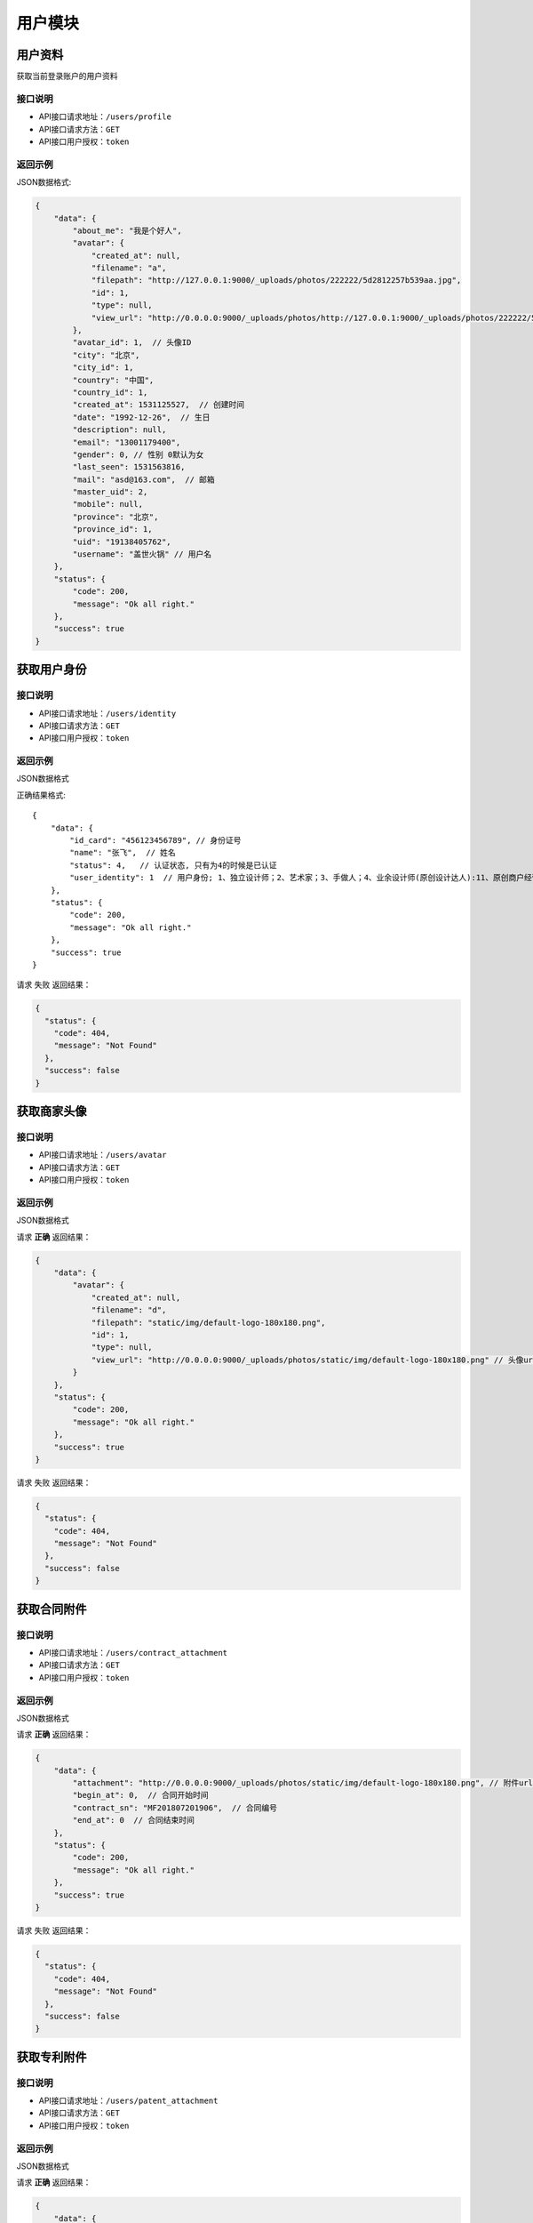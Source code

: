 =========
用户模块
=========

用户资料
----------
获取当前登录账户的用户资料

接口说明
~~~~~~~~~~~~~~

* API接口请求地址：``/users/profile``
* API接口请求方法：``GET``
* API接口用户授权：``token``

返回示例
~~~~~~~~~~~~~~~~

JSON数据格式:

.. code-block:: javascript

    {
        "data": {
            "about_me": "我是个好人",
            "avatar": {
                "created_at": null,
                "filename": "a",
                "filepath": "http://127.0.0.1:9000/_uploads/photos/222222/5d2812257b539aa.jpg",
                "id": 1,
                "type": null,
                "view_url": "http://0.0.0.0:9000/_uploads/photos/http://127.0.0.1:9000/_uploads/photos/222222/5d2812257b539aa.jpg"  // 头像url
            },
            "avatar_id": 1,  // 头像ID
            "city": "北京",
            "city_id": 1,
            "country": "中国",
            "country_id": 1,
            "created_at": 1531125527,  // 创建时间
            "date": "1992-12-26",  // 生日
            "description": null,
            "email": "13001179400",
            "gender": 0, // 性别 0默认为女
            "last_seen": 1531563816,
            "mail": "asd@163.com",  // 邮箱
            "master_uid": 2,
            "mobile": null,
            "province": "北京",
            "province_id": 1,
            "uid": "19138405762",
            "username": "盖世火锅" // 用户名
        },
        "status": {
            "code": 200,
            "message": "Ok all right."
        },
        "success": true
    }


获取用户身份
----------------------------------


接口说明
~~~~~~~~~~~~~~


* API接口请求地址：``/users/identity``
* API接口请求方法：``GET``
* API接口用户授权：``token``

返回示例
~~~~~~~~~~~~~~~~

JSON数据格式

正确结果格式::

    {
        "data": {
            "id_card": "456123456789", // 身份证号
            "name": "张飞",  // 姓名
            "status": 4,   // 认证状态, 只有为4的时候是已认证
            "user_identity": 1  // 用户身份; 1、独立设计师；2、艺术家；3、手做人；4、业余设计师(原创设计达人):11、原创商户经营
        },
        "status": {
            "code": 200,
            "message": "Ok all right."
        },
        "success": true
    }

请求 ``失败`` 返回结果：

.. code-block:: javascript

    {
      "status": {
        "code": 404,
        "message": "Not Found"
      },
      "success": false
    }

获取商家头像
----------------


接口说明
~~~~~~~~~~~~~~

* API接口请求地址：``/users/avatar``
* API接口请求方法：``GET``
* API接口用户授权：``token``

返回示例
~~~~~~~~~~~~~~~~

JSON数据格式

请求 **正确** 返回结果：

.. code-block:: javascript

    {
        "data": {
            "avatar": {
                "created_at": null,
                "filename": "d",
                "filepath": "static/img/default-logo-180x180.png",
                "id": 1,
                "type": null,
                "view_url": "http://0.0.0.0:9000/_uploads/photos/static/img/default-logo-180x180.png" // 头像url
            }
        },
        "status": {
            "code": 200,
            "message": "Ok all right."
        },
        "success": true
    }

请求 ``失败`` 返回结果：

.. code-block:: javascript

    {
      "status": {
        "code": 404,
        "message": "Not Found"
      },
      "success": false
    }

获取合同附件
----------------


接口说明
~~~~~~~~~~~~~~

* API接口请求地址：``/users/contract_attachment``
* API接口请求方法：``GET``
* API接口用户授权：``token``

返回示例
~~~~~~~~~~~~~~~~

JSON数据格式

请求 **正确** 返回结果：

.. code-block:: javascript

    {
        "data": {
            "attachment": "http://0.0.0.0:9000/_uploads/photos/static/img/default-logo-180x180.png", // 附件url
            "begin_at": 0,  // 合同开始时间
            "contract_sn": "MF201807201906",  // 合同编号
            "end_at": 0  // 合同结束时间
        },
        "status": {
            "code": 200,
            "message": "Ok all right."
        },
        "success": true
    }

请求 ``失败`` 返回结果：

.. code-block:: javascript

    {
      "status": {
        "code": 404,
        "message": "Not Found"
      },
      "success": false
    }


获取专利附件
----------------


接口说明
~~~~~~~~~~~~~~

* API接口请求地址：``/users/patent_attachment``
* API接口请求方法：``GET``
* API接口用户授权：``token``

返回示例
~~~~~~~~~~~~~~~~

JSON数据格式

请求 **正确** 返回结果：

.. code-block:: javascript

    {
        "data": {
            "patent_file": [
                {
                    "created_at": null,
                    "filename": "d",
                    "filepath": "static/img/default-logo-180x180.png",
                    "id": 1,
                    "type": null,
                    "view_url": "http://0.0.0.0:9000/_uploads/photos/static/img/default-logo-180x180.png" // 专利附件url
                },
                {
                    "created_at": null,
                    "filename": "e",
                    "filepath": "static/img/default2-logo-180x180.png",
                    "id": 2,
                    "type": null,
                    "view_url": "http://0.0.0.0:9000/_uploads/photos/static/img/default2-logo-180x180.png"
                }
            ]
        },
        "status": {
            "code": 200,
            "message": "Ok all right."
        },
        "success": true
    }

请求 ``失败`` 返回结果：

.. code-block:: javascript

    {
      "status": {
        "code": 404,
        "message": "Not Found"
      },
      "success": false
    }

更新用户信息
-------------


接口说明
~~~~~~~~~~~~~~

* API接口请求地址：``/users``
* API接口请求方法：``PUT``
* API接口用户授权：``token``


请求参数
~~~~~~~~~~~~~~~

===============  ========  =========  ========  ====================================
名称              类型      是否必须    默认值     描述说明
===============  ========  =========  ========  ====================================
username         String     可选                 昵称 - 必须保持唯一
avatar_id        Integer    可选          0      用户头像ID
about_me         String     可选                 个人介绍
gender           Integer    可选          0      性别
area_id          Integer    可选                 区域ID
province_id      Integer    可选                 省ID
city_id          Integer    可选                 市ID
email            String     可选                 邮箱
date             String     可选                 出生日期
===============  ========  =========  ========  ====================================

返回示例
~~~~~~~~~~~~~~~~

JSON数据格式

正确结果格式::

    {
        "data": {
            "about_me": "我是个好人",  // 关于我
            "area": "鱼泉乡",  // 区域
            "area_id": 10000,
            "avatar": "http://kg.erp.taihuoniao.com/static/img/default-logo-180x180.png", // 头像url
            "avatar_id": 0,  // 头像ID
            "city": "北京",
            "city_id": 1,
            "country": "",
            "country_id": null,
            "created_at": 1531125527,  // 创建时间
            "date": "1992-12-26",  // 生日
            "description": null,
            "email": "13001179400",
            "gender": 0,  // 性别 0默认为女
            "last_seen": 1531842343,
            "mail": "asd@163.com",  // 邮箱
            "master_uid": 2,
            "mobile": null,
            "province": "北京",
            "province_id": 1,
            "uid": "19138405762",
            "username": "超人啊"  // 用户名
        },
        "status": {
            "code": 200,
            "message": "Ok all right."
        },
        "success": true
    }

错误结果格式::

    {
        "status": {
            "code": 400,
            "message": "盖世火锅 already existed!"
        },
        "success": false
    }

编辑用户头像
-----------------


接口说明
~~~~~~~~~~~~~~

* API接口请求地址：``/users/update_avatar``
* API接口请求方法：``PUT``
* API接口用户授权：``token``

===============  ========  =========  ========  ====================================
名称              类型      是否必须    默认值     描述说明
===============  ========  =========  ========  ====================================
avatar_id        Integer    必须                 用户头像ID
===============  ========  =========  ========  ====================================

返回示例
~~~~~~~~~~~~~~~~

JSON数据格式

请求 **正确** 返回结果：

.. code-block:: javascript

    {
        "data": {
            "about_me": "我是个好人",  // 关于我
            "area": "鱼泉乡",  // 区域
            "area_id": 10000,
            "avatar": "http://kg.erp.taihuoniao.com/static/img/default-logo-180x180.png", // 头像url
            "avatar_id": 0,  // 头像ID
            "city": "北京",  //市
            "city_id": 1,
            "country": "",
            "country_id": null,
            "created_at": 1531125527,  // 创建时间
            "date": "1992-12-26",  // 生日
            "description": null,
            "email": "13001179400",
            "gender": 0,  // 性别
            "last_seen": 1531842343,
            "mail": "asd@163.com",  // 邮箱
            "master_uid": 2,
            "mobile": null,
            "province": "北京", // 省
            "province_id": 1,
            "uid": "19138405762",
            "username": "超人啊"  // 用户名
        },
        "status": {
            "code": 200,
            "message": "Ok all right."
        },
        "success": true
    }

请求 ``失败`` 返回结果：

.. code-block:: javascript

    {
        "status": {
            "code": 400,
            "message": "用户头像有误"
        },
        "success": false
    }

添加或修改(个人或管理员)基本信息
----------------------------------


接口说明
~~~~~~~~~~~~~~

* API接口请求地址：``/users/authenticate_info``
* API接口请求方法：``POST``
* API接口用户授权：``token``

请求参数
~~~~~~~~~~~~~~~

=====================  ==========  =========  ==========  =============================
名称                    类型        是否必须     默认值       描述说明
=====================  ==========  =========  ==========  =============================
user_type                Integer   可选           1          用户类型，1、个人；2、原创工作室；3、原创品牌公司
avatar_id                Integer   必须                      头像
name                     String    必须                      姓名
user_identity            Integer   可选           1          用户身份, 1、独立设计师；2、艺术家；3、手做人；4、业余设计师(原创设计达人)
id_card                  String    必须                      身份证号
front_card_photo_id      Integer   必须                      身份证正面照ID
reverse_card_photo_id    Integer   必须                      身份证反面照ID
holding_card_photo_id    Integer   必须                      手持身份证正面照ID
=====================  ==========  =========  ==========  =============================

请求示例
~~~~~~~~~~~~~~~~

JSON数据格式:

.. code-block:: javascript

    {
    "user_type":3,"name":"毛爷","avatar_id":1,"user_identity":1,"id_card":"13082119921226801x","front_card_photo_id":1,"reverse_card_photo_id":2,"holding_card_photo_id":3
    }

返回示例
~~~~~~~~~~~~~~~~

JSON数据格式

请求 **正确** 返回结果：

.. code-block:: javascript

    {
        "status": {
            "code": 201,
            "message": "All created."
        },
        "success": true
    }

请求 ``失败`` 返回结果：

.. code-block:: javascript

    {
        "status": {
            "code": 400,
            "message": "Authenticate failed!"
        },
        "success": false
    }

添加或修改个人商家联系信息
----------------------------------


接口说明
~~~~~~~~~~~~~~

* API接口请求地址：``/users/authenticate_contact_info``
* API接口请求方法：``POST``
* API接口用户授权：``token``

请求参数
~~~~~~~~~~~~~~~

=====================  ==========  =========  ==========  =============================
名称                    类型        是否必须     默认值       描述说明
=====================  ==========  =========  ==========  =============================
areacode                 String    可选          +86         区号
mobile                   String    必须                      手机号
email                    String    必须                      邮箱
phone                    String    可选                      固定电话
wechat                   String    必须                      微信号
qq                       String    可选                      QQ号
country_id               Integer   必须                      国家ID
province_id              Integer   必须                      省ID
city_id                  Integer   可选                      市ID
area_id                  Integer   可选                      区域ID
street_address           String    必须                      详细地址
urgent_contact_name      String    必须                      紧急联系人姓名
urgent_contact_mobile    String    必须                      紧急联系人电话
=====================  ==========  =========  ==========  =============================

请求示例
~~~~~~~~~~~~~~~~

JSON数据格式:

.. code-block:: javascript

    {
    "areacode":"+86","mobile":"13001179400","wechat":"jksjk45","country_id":1,"province_id":1,"city_id":1,"area_id":2,"street_address":"中南海","urgent_contact_name":"普京","urgent_contact_mobile":"15879456532","email":"1346555456@qq.com","phone":"0314-4567891","qq":"1345678956"
    }

返回示例
~~~~~~~~~~~~~~~~

JSON数据格式

请求 **正确** 返回结果：

.. code-block:: javascript

    {
        "status": {
            "code": 201,
            "message": "All created."
        },
        "success": true
    }

请求 ``失败`` 返回结果：

.. code-block:: javascript

    {
        "status": {
            "code": 400,
            "message": "Authenticate failed!"
        },
        "success": false
    }

添加或修改品牌公司商家联系信息
----------------------------------


接口说明
~~~~~~~~~~~~~~

* API接口请求地址：``/users/administrator_contact_info``
* API接口请求方法：``POST``
* API接口用户授权：``token``

请求参数
~~~~~~~~~~~~~~~

=====================  ==========  =========  ==========  =============================
名称                    类型        是否必须     默认值       描述说明
=====================  ==========  =========  ==========  =============================
areacode                 String    可选          +86         区号
mobile                   String    必须                      手机号
email                    String    必须                      邮箱
wechat                   String    必须                      微信号
qq                       String    可选                      QQ号
=====================  ==========  =========  ==========  =============================

请求示例
~~~~~~~~~~~~~~~~

JSON数据格式:

.. code-block:: javascript

    {
    "areacode":"+86","mobile":"13001179400","wechat":"jksjk45","email":"1346555456@qq.com","qq":"1345678956"
    }

返回示例
~~~~~~~~~~~~~~~~

JSON数据格式

请求 **正确** 返回结果：

.. code-block:: javascript

    {
        "status": {
            "code": 201,
            "message": "All created."
        },
        "success": true
    }

请求 ``失败`` 返回结果：

.. code-block:: javascript

    {
        "status": {
            "code": 400,
            "message": "Authenticate failed!"
        },
        "success": false
    }

添加或修改商家公司信息
----------------------

接口说明
~~~~~~~~~~~~~~

* API接口请求地址：``/users/authenticate_company_info``
* API接口请求方法：``POST``
* API接口用户授权：``token``

请求参数
~~~~~~~~~~~~~~~

=====================  ==========  =========  ==========  =============================
名称                    类型        是否必须     默认值       描述说明
=====================  ==========  =========  ==========  =============================
company_name             String    必须                      公司名称
phone                    String    可选                      固定电话
url                      String    可选                      公司网址
country_id               Integer   必须                      国家ID
province_id              Integer   必须                      省ID
city_id                  Integer   可选                      市ID
area_id                  Integer   可选                      区域ID
street_address           String    必须                      详细地址
company_qualification    Array     必须                      公司资质ID
=====================  ==========  =========  ==========  =============================

请求示例
~~~~~~~~~~~~~~~~

JSON数据格式:

.. code-block:: javascript

    {
       "company_name":"京东", "url":"https://www.jd.com", "country_id":1,"province_id":1,"city_id":1,"area_id":2,"street_address":"中南海","phone":"0314-4567891","company_qualification":[1,2,9]
    }

返回示例
~~~~~~~~~~~~~~~~

JSON数据格式

请求 **正确** 返回结果：

.. code-block:: javascript

    {
        "status": {
            "code": 201,
            "message": "All created."
        },
        "success": true
    }

请求 ``失败`` 返回结果：

.. code-block:: javascript

    {
        "status": {
            "code": 400,
            "message": "Authenticate failed!"
        },
        "success": false
    }

添加或修改商家品牌信息
----------------------

接口说明
~~~~~~~~~~~~~~

* API接口请求地址：``/users/authenticate_brand_info``
* API接口请求方法：``POST``
* API接口用户授权：``token``

请求参数
~~~~~~~~~~~~~~~

=====================  ==========  =========  ==========  =============================
名称                    类型        是否必须     默认值       描述说明
=====================  ==========  =========  ==========  =============================
product_scope            Integer   可选           1          商品范畴，1、原创商品，由本人或团队独立思考设计；2、十年老件；3、授权贩售，由设计师或者设计师代理经销的商品；4、其他
other_scope              String    可选                      其他范畴
brand_name               String    必须                      品牌名称
sale_platform            Array     可选                      上线平台名称
link                     Array     可选                      上线平台链接
product_category         String    必须                      商品所属类别
patent                   Bool      可选       False          品牌商品是否有专利
patent_file              Array     可选                      专利文件ID
packaging                Bool      可选       False          是否提供包装
packaging_file           Array     可选                      包装文件ID
attachments              Array     必须                      原创商品图片ID
product_price            Array     必须                      商品价格范围
secured_trade            Bool      必选        False         是否成为消保人
label_libraries          Array     可选                      商品标签ID
=====================  ==========  =========  ==========  =============================

请求示例
~~~~~~~~~~~~~~~~

JSON数据格式:

.. code-block:: javascript

    {
          "product_category":"无人机","attachments":[1,2,3,4,5,9],"product_price":[22,99], "sale_platform":["京东","淘宝","天猫"],"product_scope":1, "brand_name":"jkss ","link":["https://www.taobao.com","https://www.jingdong.com","https://www.tianmao.com"],"patent":true,"patent_file":[1,2,9],"packaging":true,"packaging_file":[2,3,9],"label_libraries":[1, 2,3], "secured_trade":true
    }

返回示例
~~~~~~~~~~~~~~~~

JSON数据格式

请求 **正确** 返回结果：

.. code-block:: javascript

    {
        "status": {
            "code": 201,
            "message": "All created."
        },
        "success": true
    }

请求 ``失败`` 返回结果：

.. code-block:: javascript

    {
        "status": {
            "code": 400,
            "message": "Authenticate failed!"
        },
        "success": false
    }


获取认证信息
-----------------

接口说明
~~~~~~~~~~~~~~

* API接口请求地址：``/users/authenticate``
* API接口请求方法：``GET``
* API接口用户授权：``token``

返回示例
~~~~~~~~~~~~~~~~

JSON数据格式

请求 **正确** 返回结果：

.. code-block:: javascript

    {
        "data": {
            "area": "",
            "area_id": 0,
            "areacode": null,
            "attachments": [
                {
                    "created_at": null,
                    "filename": "a",
                    "filepath": "http://127.0.0.1:9000/_uploads/photos/222222/5d2812257b539aa.jpg",
                    "id": 1,
                    "type": null,
                    "view_url": "http://0.0.0.0:9000/_uploads/photos/http://127.0.0.1:9000/_uploads/photos/222222/5d2812257b539aa.jpg"
                }
            ],
            "avatar": "http://0.0.0.0:9000/_uploads/photos/http://127.0.0.1:9000/_uploads/photos/222222/5d2812257b539aa.jpg",
            "avatar_id": 1,
            "brand_name": "jkss ",
            "city": "北京",
            "city_id": 1,
            "company_name": null,
            "company_qualification": [],
            "country": "中国",
            "country_id": 1,
            "customized": true,
            "email": "45668794@qq.com",
            "error_content": "",
            "front_card_photo": "http://0.0.0.0:9000/_uploads/photos/http://127.0.0.1:9000/_uploads/photos/222222/5d2812257b539aa.jpg",
            "front_card_photo_id": 1,
            "holding_card_photo": "http://0.0.0.0:9000/_uploads/photos/http://127.0.0.1:9000/_uploads/photos/222222/5d2812257b539oo.jpg",
            "holding_card_photo_id": 3,
            "id": 32,
            "id_card": "13082119921226801x",
            "label_libraries": [],
            "link": [
                "https://www.taobao.com",
                "https://www.jingdong.com",
                "https://www.tianmao.com"
            ],
            "mobile": "13645647895",
            "name": "毛爷",
            "other_scope": "",
            "own_brand": false,
            "packaging": true,
            "packaging_file": [
                {
                    "created_at": null,
                    "filename": "e",
                    "filepath": "http://127.0.0.1:9000/_uploads/photos/222222/5d2812257b539bb.jpg",
                    "id": 2,
                    "type": null,
                    "view_url": "http://0.0.0.0:9000/_uploads/photos/http://127.0.0.1:9000/_uploads/photos/222222/5d2812257b539bb.jpg"
                }
            ],
            "patent": true,
            "patent_file": [
                {
                    "created_at": null,
                    "filename": "a",
                    "filepath": "http://127.0.0.1:9000/_uploads/photos/222222/5d2812257b539aa.jpg",
                    "id": 1,
                    "type": null,
                    "view_url": "http://0.0.0.0:9000/_uploads/photos/http://127.0.0.1:9000/_uploads/photos/222222/5d2812257b539aa.jpg"
                }
            ],
            "phone": "",
            "product_category": "无人机",
            "product_price": "22,99",
            "product_scope": 1,
            "province": "北京",
            "province_id": 1,
            "qq": "",
            "reverse_card_photo": "http://0.0.0.0:9000/_uploads/photos/http://127.0.0.1:9000/_uploads/photos/222222/5d2812257b539bb.jpg",
            "reverse_card_photo_id": 2,
            "sale_platform": [
                "京东",
                "淘宝",
                "天猫"
            ],
            "secured_trade": true,
            "status": 4,
            "street_address": "天安门",
            "urgent_contact_mobile": null,
            "urgent_contact_name": null,
            "url": null,
            "user_identity": 11,
            "user_type": 3,
            "wechat": null
        },
        "status": {
            "code": 200,
            "message": "Ok all right."
        },
        "success": true
    }

请求 ``失败`` 返回结果：

.. code-block:: javascript

    {
      "status": {
        "code": 404,
        "message": "Not Found"
      },
      "success": false
    }

删除用户认证缓存信息
--------------------

接口说明
~~~~~~~~~~~~~~

* API接口请求地址：``/users/delete_authenticate_info``
* API接口请求方法：``DELETE``
* API接口用户授权：``token``

请求参数
~~~~~~~~~~~~~~~

===============  ========  =========  ========  ====================================
名称              类型      是否必须    默认值     描述说明
===============  ========  =========  ========  ====================================
authenticate_id   Integer   必须                  用户认证ID
user_type         Integer   必须                  用户类型
===============  ========  =========  ========  ====================================

返回示例
~~~~~~~~~~~~~~~~

JSON数据格式

请求 **正确** 返回结果：

.. code-block:: javascript

    {
        "status": {
            "code": 200,
            "message": "Ok all right."
        },
        "success": true
    }


返回审核状态
-----------------

接口说明
~~~~~~~~~~~~~~

* API接口请求地址：``/users/get_authenticate_status``
* API接口请求方法：``GET``
* API接口用户授权：``token``

返回示例
~~~~~~~~~~~~~~~~

JSON数据格式

请求 **正确** 返回结果：

.. code-block:: javascript

    {
        "data": {
            "status": 1
        },
        "status": {
            "code": 200,
            "message": "Ok all right."
        },
        "success": true
    }

请求 ``失败`` 返回结果：

.. code-block:: javascript

    {
      "status": {
        "code": 404,
        "message": "Not Found"
      },
      "success": false
    }

签署或修改或续签合同
---------------------

接口说明
~~~~~~~~~~~~~~

* API接口请求地址：``/users/contract``
* API接口请求方法：``POST``
* API接口用户授权：``token``


请求参数
~~~~~~~~~~~~~~~

===============  ========  =========  ========  ====================================
名称              类型      是否必须    默认值     描述说明
===============  ========  =========  ========  ====================================
second_party      String    必须                  乙方
country_id        Integer   必须                  国家ID
province_id       Integer   必须                  省ID
city_id           Integer   可选                  市ID
area_id           Integer   可选                  区域ID
street_address    String    必须                  详细地址
name              String    必须                  联系人
areacode          String    可选        +86       区号
mobile            String    必须                  手机号
email             String    必须                  邮箱
bank_name         String    必须                  银行名称
username          String    必须                  户名
bank_addr         String    必须                  开户行
account           String    必须                  账号
===============  ========  =========  ========  ====================================

请求示例
~~~~~~~~~~~~~~~~

JSON数据格式:

.. code-block:: javascript

    {"second_party":"京东商城","country_id":1,"province_id":1,"city_id":1,"area_id":5,"street_address":"中南海","name":"马化腾","areacode":"+86","mobile":"13004578966","email":"8888888@qq.com","bank_name":"中国银行", "username":"雷军","bank_addr":"朝阳区酒仙桥支行", "account":"6214865188793549"}

返回示例
~~~~~~~~~~~~~~~~

JSON数据格式:

请求 **正确** 返回结果：

.. code-block:: javascript

    {
        "data": {
            "account": "6214865188793549",
            "area": "",
            "area_id": null,
            "areacode": "+86",
            "attachment_id": 0,
            "bank_addr": "朝阳区酒仙桥支行",
            "bank_name": "中国银行",
            "begin_at": 0,
            "city": "北京",
            "city_id": 1,
            "contract_sn": "MT201807036128",
            "country": "中国",
            "country_id": 1,
            "email": "8888888@qq.com",
            "end_at": 0,
            "id": 1,
            "master_uid": 2,
            "mobile": "13004578966",
            "name": "马化腾",
            "province": "北京",
            "province_id": 1,
            "second_party": "京东商城",
            "status": 2,
            "street_address": null,
            "username": "雷军"
        },
        "status": {
            "code": 201,
            "message": "All created."
        },
        "success": true
    }

请求 ``失败`` 返回结果：

.. code-block:: javascript

    {
        "status": {
            "code": 400,
            "message": "请输入开户银行"
        },
        "success": false
    }


获取合同信息
-----------------

接口说明
~~~~~~~~~~~~~~

* API接口请求地址：``/users/contract``
* API接口请求方法：``GET``
* API接口用户授权：``token``

返回示例
~~~~~~~~~~~~~~~~

JSON数据格式:

请求 **正确** 返回结果：

.. code-block:: javascript

    {
        "data": {
            "account": "6214865188793549",
            "area": "",
            "area_id": null,
            "areacode": "+86",
            "attachment_id": 0,
            "bank_addr": "朝阳区酒仙桥支行",
            "bank_name": "中国银行",
            "begin_at": 1530609462,
            "city": "北京",
            "city_id": 1,
            "contract_sn": "MT201807036128",
            "country": "中国",
            "country_id": 1,
            "email": "8888888@qq.com",
            "end_at": 1562145462,
            "id": 1,
            "master_uid": 2,
            "mobile": "13004578966",
            "name": "马化腾",
            "province": "北京",
            "province_id": 1,
            "second_party": "京东商城",
            "status": 2,
            "street_address": null,
            "username": "雷军"
        },
        "status": {
            "code": 201,
            "message": "All created."
        },
        "success": true
    }

请求 ``失败`` 返回结果：

.. code-block:: javascript

    {
      "status": {
        "code": 404,
        "message": "Not Found"
      },
      "success": false
    }

确认签署合同
-----------------

接口说明
~~~~~~~~~~~~~~

* API接口请求地址：``/users/affirm_contract``
* API接口请求方法：``POST``
* API接口用户授权：``token``


请求参数
~~~~~~~~~~~~~~~

===============  ========  =========  ========  ====================================
名称              类型      是否必须    默认值     描述说明
===============  ========  =========  ========  ====================================
begin_at          String    可选                  合同签署日期
end_at            String    可选                  合同结束日期
===============  ========  =========  ========  ====================================

返回示例
~~~~~~~~~~~~~~~~

JSON数据格式:

请求 **正确** 返回结果：

.. code-block:: javascript

    {
        "data": {
            "account": "6214865188793549",
            "area": "",
            "area_id": null,
            "areacode": "+86",
            "attachment_id": 0,
            "bank_addr": "朝阳区酒仙桥支行",
            "bank_name": "中国银行",
            "begin_at": 1530609462,
            "city": "北京",
            "city_id": 1,
            "contract_sn": "MT201807036128",
            "country": "中国",
            "country_id": 1,
            "email": "8888888@qq.com",
            "end_at": 1562145462,
            "id": 1,
            "master_uid": 2,
            "mobile": "13004578966",
            "name": "马化腾",
            "province": "北京",
            "province_id": 1,
            "second_party": "京东商城",
            "status": 2,
            "street_address": null,
            "username": "雷军"
        },
        "status": {
            "code": 201,
            "message": "All created."
        },
        "success": true
    }

请求 ``失败`` 返回结果：

.. code-block:: javascript

    {
      "status": {
        "code": 404,
        "message": "Not Found"
      },
      "success": false
    }


编辑商家基本信息
-----------------

接口说明
~~~~~~~~~~~~~~


* API接口请求地址：``/users/basic_info``
* API接口请求方法：``POST``
* API接口用户授权：``token``


请求参数
~~~~~~~~~~~~~~~

===============  ========  =========  ========  ====================================
名称              类型      是否必须    默认值     描述说明
===============  ========  =========  ========  ====================================
username         String      必须                 用户名
avatar_id        Integer     必须                 用户头像ID
gender           Integer     可选          0      性别; 0女1男
date             String      可选                 出生日期
===============  ========  =========  ========  ====================================

返回示例
~~~~~~~~~~~~~~~~

JSON数据格式:

请求 **正确** 返回结果：

.. code-block:: javascript

    {
        "data": {
            "about_me": "好人",
            "area": "鱼泉乡",
            "area_id": 10000,
            "avatar": "http://0.0.0.0:9000/_uploads/photos/static/img/default-logo-180x180.png",
            "avatar_id": 1,
            "city": "北京",
            "city_id": 1,
            "country": "",
            "country_id": null,
            "created_at": 1532055457,
            "date": "2000-02-02",  // 生日
            "description": null,
            "email": "13001179400",
            "gender": 0,  // 性别
            "last_seen": 1532055457,
            "mail": null,
            "master_uid": 0,
            "mobile": "13001179400",
            "province": "北京",
            "province_id": 1,
            "uid": "17048395612",
            "username": "张飞"  // 用户名
        },
        "status": {
            "code": 200,
            "message": "Ok all right."
        },
        "success": true
    }

请求 ``失败`` 返回结果：

.. code-block:: javascript

    {
      "status": {
        "code": 404,
        "message": "Not Found"
      },
      "success": false
    }


编辑商家联系信息
-----------------

接口说明
~~~~~~~~~~~~~~


* API接口请求地址：``/users/contact_info``
* API接口请求方法：``POST``
* API接口用户授权：``token``


请求参数
~~~~~~~~~~~~~~~

===============  ========  =========  ========  ====================================
名称              类型      是否必须    默认值     描述说明
===============  ========  =========  ========  ====================================
country_id        Integer   必须                  国家ID
province_id       Integer   必须                  省ID
city_id           Integer   可选                  市ID
area_id           Integer   可选                  区域ID
street_address    String    必须                  详细地址
areacode          String    可选          +86     区号
mobile            String    必须                  手机号
phone             String    可选          0       座机号
email             String    必须                  邮箱
===============  ========  =========  ========  ====================================

请求示例
~~~~~~~~~~~~~~~~

JSON数据格式:

.. code-block:: javascript

    {"country_id":1,"province_id":1,"city_id":1,"street_address":"天安门","mobile":"13645647894","email":"4568794@qq.com"}

返回示例
~~~~~~~~~~~~~~~~

JSON数据格式:

请求 **正确** 返回结果：

.. code-block:: javascript

    {
        "status": {
            "code": 200,
            "message": "Ok all right."
        },
        "success": true
    }

请求 ``失败`` 返回结果：

.. code-block:: javascript

    {
      "status": {
        "code": 404,
        "message": "Not Found"
      },
      "success": false
    }


获取商家个人信息
-----------------

接口说明
~~~~~~~~~~~~~~


* API接口请求地址：``/users/supplier_info``
* API接口请求方法：``GET``
* API接口用户授权：``token``

返回示例
~~~~~~~~~~~~~~~~

JSON数据格式:

请求 **正确** 返回结果：

.. code-block:: javascript


    {
        "data": {
            "authenticate": {
                "area": "",
                "area_id": 0,
                "areacode": null,
                "attachments": [
                    {
                        "created_at": null,
                        "filename": "a",
                        "filepath": "http://127.0.0.1:9000/_uploads/photos/222222/5d2812257b539aa.jpg",
                        "id": 1,
                        "type": null,
                        "view_url": "http://0.0.0.0:9000/_uploads/photos/http://127.0.0.1:9000/_uploads/photos/222222/5d2812257b539aa.jpg"
                    }
                ],
                "avatar": "http://0.0.0.0:9000/_uploads/photos/http://127.0.0  .1:9000/_uploads/photos/222222/5d2812257b539aa.jpg",  // 头像路径
                "avatar_id": 1,  // 头像id
                "brand_name": "jkss ",
                "city": "北京",  // 城市
                "city_id": 1,  // 城市id
                "company_name": null,
                "company_qualification": [],
                "country": "中国", // 国家
                "country_id": 1,  // 国家id
                "customized": true,
                "email": "45668794@qq.com", // 邮箱
                "error_content": null,
                "front_card_photo": "http://0.0.0.0:9000/_uploads/photos/http://127.0.0.1:9000/_uploads/photos/222222/5d2812257b539aa.jpg",
                "front_card_photo_id": 1,
                "holding_card_photo": "http://0.0.0.0:9000/_uploads/photos/http://127.0.0.1:9000/_uploads/photos/222222/5d2812257b539oo.jpg",
                "holding_card_photo_id": 3,
                "id": 32,
                "id_card": "13082119921226801x",
                "label_libraries": [],
                "link": [
                    "https://www.taobao.com",
                    "https://www.jingdong.com",
                    "https://www.tianmao.com"
                ],
                "mobile": "13645647895", // 手机号
                "name": "毛爷",
                "other_scope": "",
                "own_brand": false,
                "packaging": true,
                "packaging_file": [
                    {
                        "created_at": null,
                        "filename": "e",
                        "filepath": "http://127.0.0.1:9000/_uploads/photos/222222/5d2812257b539bb.jpg",
                        "id": 2,
                        "type": null,
                        "view_url": "http://0.0.0.0:9000/_uploads/photos/http://127.0.0.1:9000/_uploads/photos/222222/5d2812257b539bb.jpg"
                    }
                ],
                "patent": true,
                "patent_file": [
                    {
                        "created_at": null,
                        "filename": "a",
                        "filepath": "http://127.0.0.1:9000/_uploads/photos/222222/5d2812257b539aa.jpg",
                        "id": 1,
                        "type": null,
                        "view_url": "http://0.0.0.0:9000/_uploads/photos/http://127.0.0.1:9000/_uploads/photos/222222/5d2812257b539aa.jpg"
                    }
                ],
                "phone": "",  // 固话
                "product_category": "无人机",
                "product_price": "22,99",
                "product_scope": 1,
                "province": "北京",
                "province_id": 1,
                "qq": "",
                "reverse_card_photo": "http://0.0.0.0:9000/_uploads/photos/http://127.0.0.1:9000/_uploads/photos/222222/5d2812257b539bb.jpg",
                "reverse_card_photo_id": 2,
                "sale_platform": [
                    "京东",
                    "淘宝",
                    "天猫"
                ],
                "secured_trade": true,
                "status": 1,
                "street_address": "天安门",
                "urgent_contact_mobile": null,
                "urgent_contact_name": null,
                "url": null,
                "user_identity": 11,
                "user_type": 3,
                "wechat": null
            },
            "user": {
                "about_me": "一个好孩子",
                "avatar": "http://0.0.0.0:9000/_uploads/photos/http://127.0.0.1:9000/_uploads/photos/222222/5d2812257b539bb.jpg",
                "city": "北京",
                "country": "中国",
                "created_at": 1529493576,
                "date": "1992-12-26",  //生日
                "description": null,
                "email": "13001179400",
                "gender": 0, // 性别
                "last_seen": 1530855883,
                "mail": null,
                "master_uid": 2,
                "mobile": null,
                "name": null,
                "province": "北京",
                "uid": "19562310748",
                "username": "雷军"  // 用户名
            }
        },
        "status": {
            "code": 200,
            "message": "Ok all right."
        },
        "success": true
    }

请求 ``失败`` 返回结果：

.. code-block:: javascript

    {
      "status": {
        "code": 404,
        "message": "Not Found"
      },
      "success": false
    }

上传商品专利附件
-----------------

接口说明
~~~~~~~~~~~~~~


* API接口请求地址：``/users/patent_file``
* API接口请求方法：``POST``
* API接口用户授权：``token``

请求参数
~~~~~~~~~~~~~~~

===============  ========  =========  ========  ====================================
名称              类型      是否必须    默认值     描述说明
===============  ========  =========  ========  ====================================
patent_file       Array      必须                  专利附件ID
===============  ========  =========  ========  ====================================

返回示例
~~~~~~~~~~~~~~~~

JSON数据格式:

请求 **正确** 返回结果：

.. code-block:: javascript

    {
        "status": {
            "code": 201,
            "message": "All created."
        },
        "success": true
    }

请求 ``失败`` 返回结果：

.. code-block:: javascript

    {
      "status": {
        "code": 404,
        "message": "Not Found"
      },
      "success": false
    }

获取缴纳保证金页面
---------------------

接口说明
~~~~~~~~~~~~~~


* API接口请求地址：``/users/deposit_page``
* API接口请求方法：``GET``
* API接口用户授权：``token``

返回示例
~~~~~~~~~~~~~~~~

JSON数据格式:

请求 **正确** 返回结果：

.. code-block:: javascript

    {
        "data": {
            "already_pay": 500,  // 已支付金额
            "also_need_pay": 500, // 还需支付金额
            "need_pay": "1000",  // 总需支付金额
            "pay_at": null, // 支付时间
            "pay_way": 1, // 支付方式: 1、微信；2：支付宝；3、银联；
            "product_price": "100,1000",  // 商品价格区间
            "secured_trade": true, // 是否成为消保人
            "status": 1  // 支付状态: 1、部分缴纳；-1：未缴纳；2、全部缴纳；
        },
        "status": {
            "code": 200,
            "message": "Ok all right."
        },
        "success": true
    }

请求 ``失败`` 返回结果：

.. code-block:: javascript

    {
      "status": {
        "code": 404,
        "message": "Not Found"
      },
      "success": false
    }

缴纳或补缴保证金
-----------------

接口说明
~~~~~~~~~~~~~~


* API接口请求地址：``/users/deposit``
* API接口请求方法：``GET``
* API接口用户授权：``POST``

请求参数
~~~~~~~~~~~~~~~

===============  ========  =========  ========  ====================================
名称              类型      是否必须    默认值     描述说明
===============  ========  =========  ========  ====================================
current_pay       Number      必须                当次缴纳金额
need_pay          Number      必须                需缴纳金额
already_pay       Number      必须                已缴纳金额
pay_way           Number      必须                支付方式：1、微信；2：支付宝；3、银联；
===============  ========  =========  ========  ====================================

返回示例
~~~~~~~~~~~~~~~~

JSON数据格式:

请求 **正确** 返回结果：

.. code-block:: javascript

    {
        "data": {
            "already_pay": 500.9,
            "id": 1,
            "master_uid": 2,
            "need_pay": 1000,
            "pay_at": 1530455722,
            "pay_way": 1,
            "status": 1
        },
        "status": {
            "code": 201,
            "message": "All created."
        },
        "success": true
    }

请求 ``失败`` 返回结果：

.. code-block:: javascript

